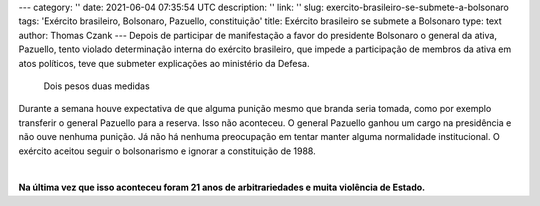 ---
category: ''
date: 2021-06-04 07:35:54 UTC
description: ''
link: ''
slug: exercito-brasileiro-se-submete-a-bolsonaro
tags: 'Exército brasileiro, Bolsonaro, Pazuello,  constituição'
title: Exército brasileiro se submete a Bolsonaro
type: text
author: Thomas Czank
---
Depois de participar de manifestação a favor do presidente Bolsonaro o general da ativa, Pazuello, tento violado determinação interna do exército brasileiro, que impede a participação de membros da ativa em atos políticos, teve que submeter explicações ao ministério da Defesa.

.. figure:: /images/punicaomarinha.jpg
     :width: 350
     :alt: Dois pesos duas medidas

     Dois pesos duas medidas

.. TEASER_END

Durante a semana houve expectativa de que alguma punição mesmo que branda seria tomada, como por exemplo transferir o general Pazuello para a reserva. Isso não aconteceu. O general Pazuello ganhou um cargo na presidência e não ouve nenhuma punição.
Já não há nenhuma preocupação em tentar manter alguma normalidade institucional. O exército aceitou seguir o bolsonarismo e ignorar a constituição de 1988.

|

**Na última vez que isso aconteceu foram 21 anos de arbitrariedades e muita violência de Estado.**
